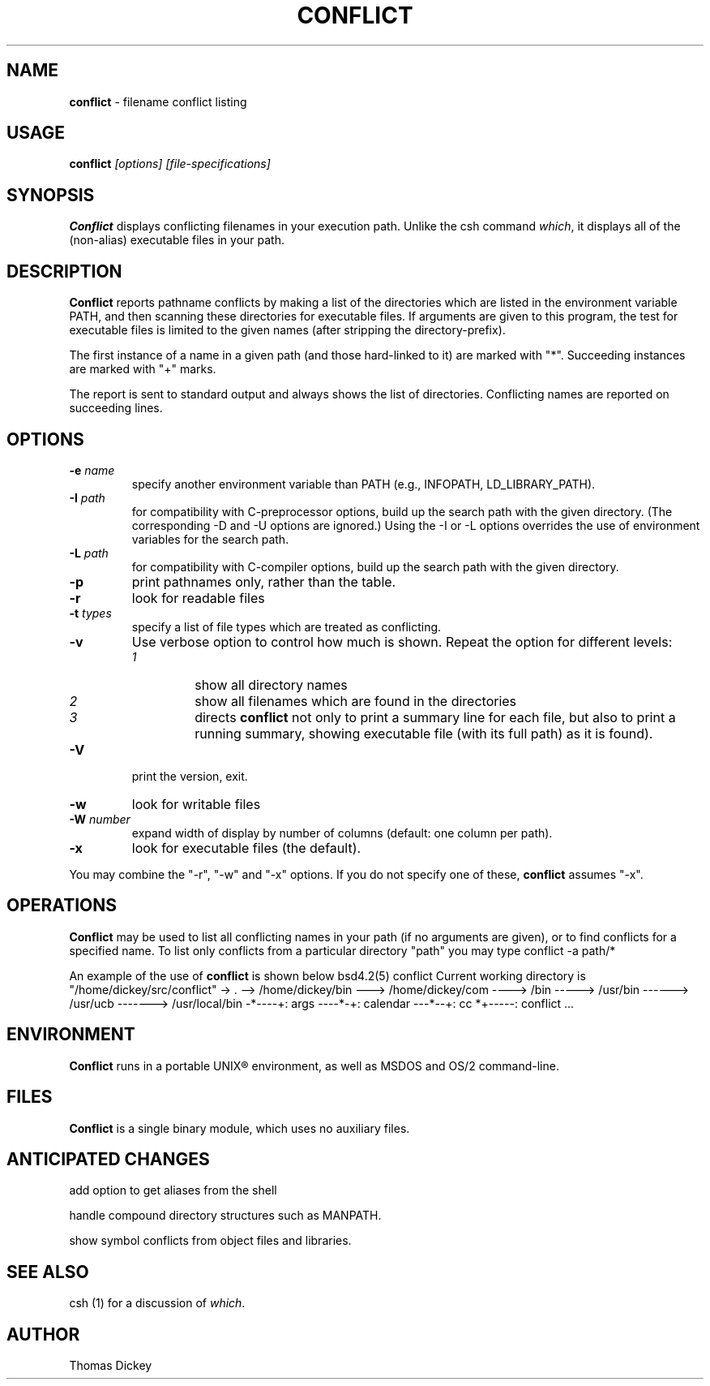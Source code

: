 .\"*****************************************************************************
.\" Copyright 1995,2002 by Thomas E. Dickey.  All Rights Reserved.             *
.\"                                                                            *
.\" Permission to use, copy, modify, and distribute this software and its      *
.\" documentation for any purpose and without fee is hereby granted, provided  *
.\" that the above copyright notice appear in all copies and that both that    *
.\" copyright notice and this permission notice appear in supporting           *
.\" documentation, and that the name of the above listed copyright holder(s)   *
.\" not be used in advertising or publicity pertaining to distribution of the  *
.\" software without specific, written prior permission.                       *
.\"                                                                            *
.\" THE ABOVE LISTED COPYRIGHT HOLDER(S) DISCLAIM ALL WARRANTIES WITH REGARD   *
.\" TO THIS SOFTWARE, INCLUDING ALL IMPLIED WARRANTIES OF MERCHANTABILITY AND  *
.\" FITNESS, IN NO EVENT SHALL THE ABOVE LISTED COPYRIGHT HOLDER(S) BE LIABLE  *
.\" FOR ANY SPECIAL, INDIRECT OR CONSEQUENTIAL DAMAGES OR ANY DAMAGES          *
.\" WHATSOEVER RESULTING FROM LOSS OF USE, DATA OR PROFITS, WHETHER IN AN      *
.\" ACTION OF CONTRACT, NEGLIGENCE OR OTHER TORTIOUS ACTION, ARISING OUT OF OR *
.\" IN CONNECTION WITH THE USE OR PERFORMANCE OF THIS SOFTWARE.                *
.\"*****************************************************************************
.\" $Id: conflict.1,v 6.2 2004/06/19 14:38:53 tom Exp $
.de DS
.RS
.nf
.sp
..
.de DE
.fi
.RE
.sp .5
..
.TH CONFLICT 1
.hy 0
.
.SH NAME
\fBconflict\fR \- filename conflict listing
.
.SH USAGE
\fBconflict\fP\fI [options] [file-specifications]\fP
.
.SH SYNOPSIS
\fBConflict\fR displays conflicting filenames in your execution path.
Unlike the csh command \fIwhich\fR,
it displays all of the (non-alias) executable files in your path.
.
.SH DESCRIPTION
\fBConflict\fR reports pathname conflicts by making a list of the
directories which are listed in the environment variable PATH, and
then scanning these directories for executable files.
If arguments are given to this program,
the test for executable files is limited
to the given names (after stripping the directory-prefix).
.PP
The first instance of a name in a given path
(and those hard-linked to it) are marked with "*".
Succeeding instances are marked with "+" marks.
.PP
The report is sent to standard output and always shows the list of
directories.
Conflicting names are reported on succeeding lines.
.
.SH OPTIONS
.TP
.BI \-e " name"
specify another environment variable than PATH
(e.g., INFOPATH, LD_LIBRARY_PATH).
.
.TP
.BI \-I " path"
for compatibility with C-preprocessor options, build up the search path
with the given directory.
(The corresponding \-D and \-U options are ignored.)
Using the \-I or \-L options overrides the use of environment variables
for the search path.
.
.TP
.BI \-L " path"
for compatibility with C-compiler options, build up the search path
with the given directory.
.
.TP
.B \-p
print pathnames only, rather than the table.
.
.TP
.B \-r
look for readable files
.
.TP
.BI \-t " types"
specify a list of file types which are treated as conflicting.
.
.TP
.B \-v
Use verbose option to control how much is shown.
Repeat the option for different levels:
.RS
.TP
.I 1
show all directory names
.TP
.I 2
show all filenames which are found in the directories
.TP
.I 3
directs \fBconflict\fR not only
to print a summary line for each file, but also to print a running
summary, showing executable file (with its full path) as it is found).
.RE
.
.TP
.B \-V
print the version, exit.
.
.TP
.B \-w
look for writable files
.
.TP
.BI \-W " number"
expand width of display by number of columns (default: one column per path).
.
.TP
.B \-x
look for executable files (the default).
.
.PP
You may combine the "\-r", "\-w" and "\-x" options.
If you do not specify one of these, \fBconflict\fR assumes "\-x".
.
.SH OPERATIONS
\fBConflict\fR may be used to list all conflicting names in your
path (if no arguments are given), or to find conflicts for a specified
name.
To list only conflicts from a particular directory "path"
you may type
.DS
conflict -a path/*
.DE
.PP
An example of the use of \fBconflict\fR is shown below
.DS
bsd4.2(5) conflict
Current working directory is "/home/dickey/src/conflict"
-> .
--> /home/dickey/bin
---> /home/dickey/com
----> /bin
-----> /usr/bin
------> /usr/ucb
-------> /usr/local/bin
-*----+: args
----*-+: calendar
---*--+: cc
*+-----: conflict
\&...
.DE
.
.SH ENVIRONMENT
\fBConflict\fR runs in a portable UNIX\*R environment, as well as
MSDOS and OS/2 command-line.
.
.SH FILES
\fBConflict\fR is a single binary module, which uses no auxiliary files.
.
.SH ANTICIPATED CHANGES
add option to get aliases from the shell
.PP
handle compound directory structures such as MANPATH.
.PP
show symbol conflicts from object files and libraries.
.
.SH SEE ALSO
csh (1) for a discussion of \fIwhich\fR.
.
.SH AUTHOR
Thomas Dickey
